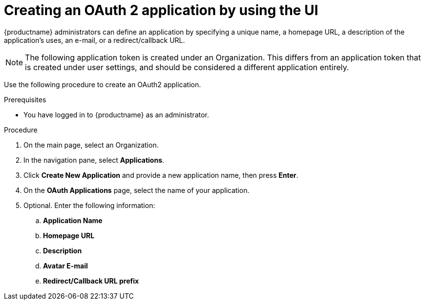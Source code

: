 :_content-type: PROCEDURE
[id="creating-oauth-application"]
= Creating an OAuth 2 application by using the UI

{productname} administrators can define an application by specifying a unique name, a homepage URL, a description of the application's uses, an e-mail, or a redirect/callback URL. 

[NOTE]
====
The following application token is created under an Organization. This differs from an application token that is created under user settings, and should be considered a different application entirely.
====

Use the following procedure to create an OAuth2 application. 

.Prerequisites

* You have logged in to {productname} as an administrator. 

.Procedure

. On the main page, select an Organization.

. In the navigation pane, select *Applications*. 

. Click *Create New Application* and provide a new application name, then press *Enter*. 

. On the *OAuth Applications* page, select the name of your application.

. Optional. Enter the following information:

.. *Application Name*
.. *Homepage URL*
.. *Description*
.. *Avatar E-mail*
.. *Redirect/Callback URL prefix*